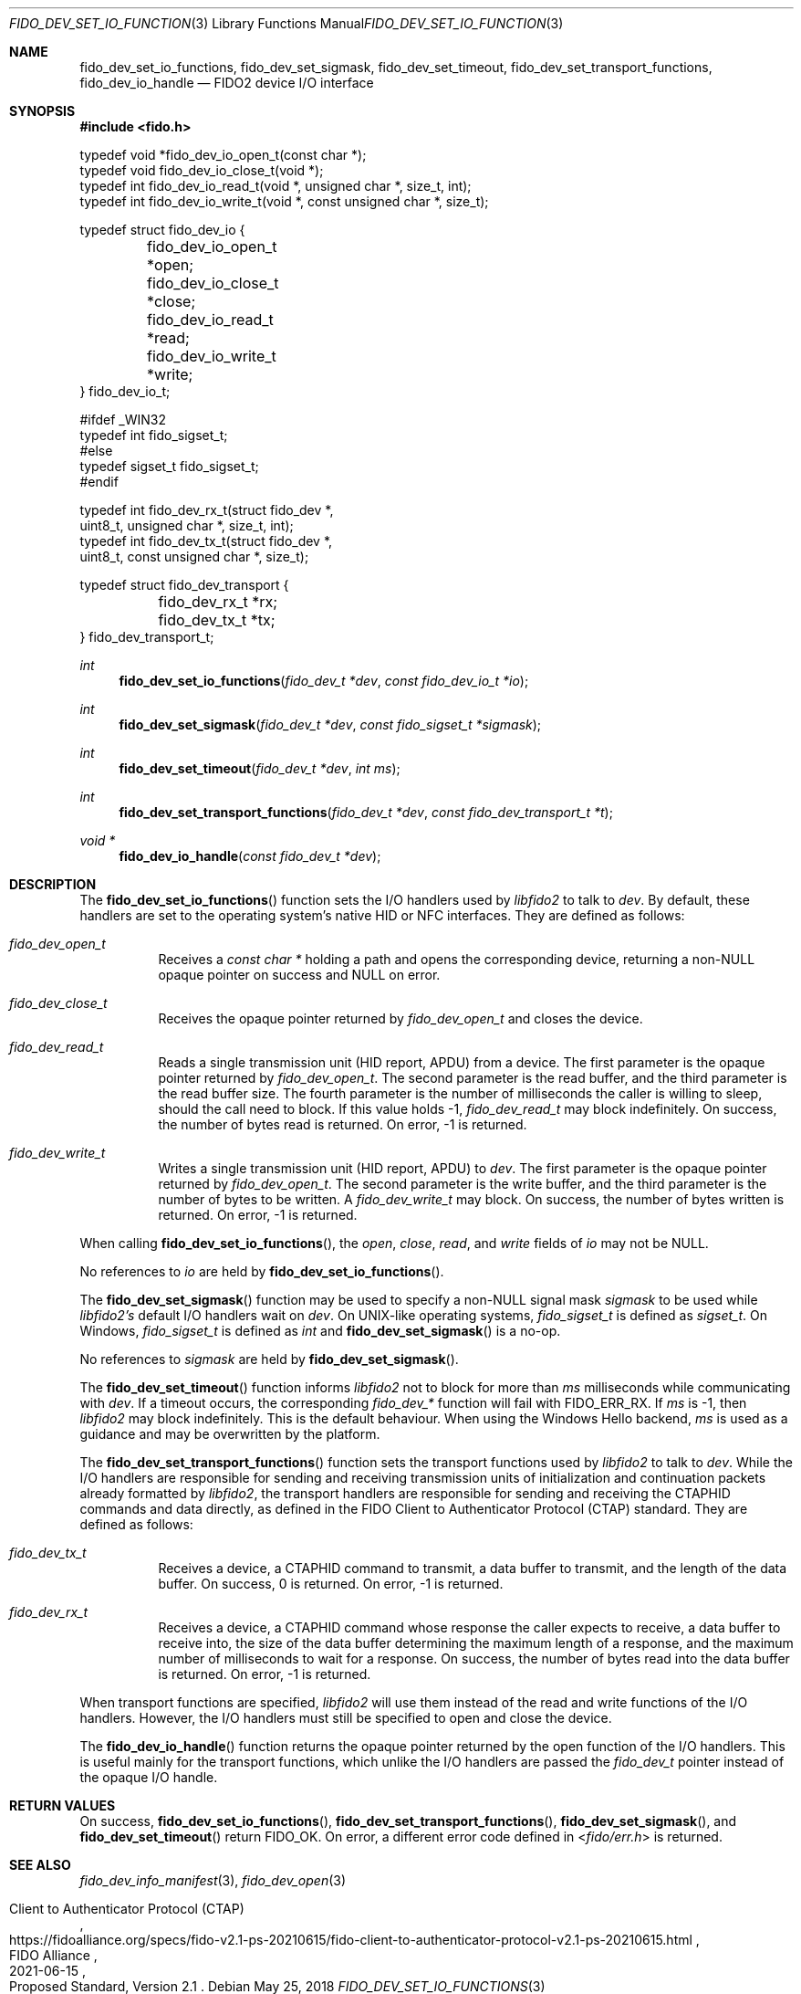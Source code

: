 .\" Copyright (c) 2018-2021 Yubico AB. All rights reserved.
.\"
.\" Redistribution and use in source and binary forms, with or without
.\" modification, are permitted provided that the following conditions are
.\" met:
.\" 
.\"    1. Redistributions of source code must retain the above copyright
.\"       notice, this list of conditions and the following disclaimer.
.\"    2. Redistributions in binary form must reproduce the above copyright
.\"       notice, this list of conditions and the following disclaimer in
.\"       the documentation and/or other materials provided with the
.\"       distribution.
.\" 
.\" THIS SOFTWARE IS PROVIDED BY THE COPYRIGHT HOLDERS AND CONTRIBUTORS
.\" "AS IS" AND ANY EXPRESS OR IMPLIED WARRANTIES, INCLUDING, BUT NOT
.\" LIMITED TO, THE IMPLIED WARRANTIES OF MERCHANTABILITY AND FITNESS FOR
.\" A PARTICULAR PURPOSE ARE DISCLAIMED. IN NO EVENT SHALL THE COPYRIGHT
.\" HOLDER OR CONTRIBUTORS BE LIABLE FOR ANY DIRECT, INDIRECT, INCIDENTAL,
.\" SPECIAL, EXEMPLARY, OR CONSEQUENTIAL DAMAGES (INCLUDING, BUT NOT
.\" LIMITED TO, PROCUREMENT OF SUBSTITUTE GOODS OR SERVICES; LOSS OF USE,
.\" DATA, OR PROFITS; OR BUSINESS INTERRUPTION) HOWEVER CAUSED AND ON ANY
.\" THEORY OF LIABILITY, WHETHER IN CONTRACT, STRICT LIABILITY, OR TORT
.\" (INCLUDING NEGLIGENCE OR OTHERWISE) ARISING IN ANY WAY OUT OF THE USE
.\" OF THIS SOFTWARE, EVEN IF ADVISED OF THE POSSIBILITY OF SUCH DAMAGE.
.\"
.\" SPDX-License-Identifier: BSD-2-Clause
.\"
.Dd $Mdocdate: May 25 2018 $
.Dt FIDO_DEV_SET_IO_FUNCTIONS 3
.Os
.Sh NAME
.Nm fido_dev_set_io_functions ,
.Nm fido_dev_set_sigmask ,
.Nm fido_dev_set_timeout ,
.Nm fido_dev_set_transport_functions ,
.Nm fido_dev_io_handle
.Nd FIDO2 device I/O interface
.Sh SYNOPSIS
.In fido.h
.Bd -literal
typedef void *fido_dev_io_open_t(const char *);
typedef void  fido_dev_io_close_t(void *);
typedef int   fido_dev_io_read_t(void *, unsigned char *, size_t, int);
typedef int   fido_dev_io_write_t(void *, const unsigned char *, size_t);

typedef struct fido_dev_io {
	fido_dev_io_open_t  *open;
	fido_dev_io_close_t *close;
	fido_dev_io_read_t  *read;
	fido_dev_io_write_t *write;
} fido_dev_io_t;

#ifdef _WIN32
typedef int fido_sigset_t;
#else
typedef sigset_t fido_sigset_t;
#endif

typedef int   fido_dev_rx_t(struct fido_dev *,
                  uint8_t, unsigned char *, size_t, int);
typedef int   fido_dev_tx_t(struct fido_dev *,
                  uint8_t, const unsigned char *, size_t);

typedef struct fido_dev_transport {
	fido_dev_rx_t *rx;
	fido_dev_tx_t *tx;
} fido_dev_transport_t;
.Ed
.Pp
.Ft int
.Fn fido_dev_set_io_functions "fido_dev_t *dev" "const fido_dev_io_t *io"
.Ft int
.Fn fido_dev_set_sigmask "fido_dev_t *dev" "const fido_sigset_t *sigmask"
.Ft int
.Fn fido_dev_set_timeout "fido_dev_t *dev" "int ms"
.Ft int
.Fn fido_dev_set_transport_functions "fido_dev_t *dev" "const fido_dev_transport_t *t"
.Ft void *
.Fn fido_dev_io_handle "const fido_dev_t *dev"
.Sh DESCRIPTION
The
.Fn fido_dev_set_io_functions
function sets the I/O handlers used by
.Em libfido2
to talk to
.Fa dev .
By default, these handlers are set to the operating system's native HID or NFC
interfaces.
They are defined as follows:
.Bl -tag -width Ds
.It Vt fido_dev_open_t
Receives a
.Vt const char *
holding a path and opens the corresponding device, returning a
non-NULL opaque pointer on success and NULL on error.
.It Vt fido_dev_close_t
Receives the opaque pointer returned by
.Vt fido_dev_open_t
and closes the device.
.It Vt fido_dev_read_t
Reads a single transmission unit (HID report, APDU) from a device.
The first parameter is the opaque pointer returned by
.Vt fido_dev_open_t .
The second parameter is the read buffer, and the third parameter
is the read buffer size.
The fourth parameter is the number of milliseconds the caller is
willing to sleep, should the call need to block.
If this value holds -1,
.Vt fido_dev_read_t
may block indefinitely.
On success, the number of bytes read is returned.
On error, -1 is returned.
.It Vt fido_dev_write_t
Writes a single transmission unit (HID report, APDU) to
.Fa dev .
The first parameter is the opaque pointer returned by
.Vt fido_dev_open_t .
The second parameter is the write buffer, and the third parameter
is the number of bytes to be written.
A
.Vt fido_dev_write_t
may block.
On success, the number of bytes written is returned.
On error, -1 is returned.
.El
.Pp
When calling
.Fn fido_dev_set_io_functions ,
the
.Fa open ,
.Fa close ,
.Fa read ,
and
.Fa write
fields of
.Fa io
may not be NULL.
.Pp
No references to
.Fa io
are held by
.Fn fido_dev_set_io_functions .
.Pp
The
.Fn fido_dev_set_sigmask
function may be used to specify a non-NULL signal mask
.Fa sigmask
to be used while
.Em libfido2's
default I/O handlers wait on
.Fa dev .
On UNIX-like operating systems,
.Vt fido_sigset_t
is defined as
.Vt sigset_t .
On Windows,
.Vt fido_sigset_t
is defined as
.Vt int
and
.Fn fido_dev_set_sigmask
is a no-op.
.Pp
No references to
.Fa sigmask
are held by
.Fn fido_dev_set_sigmask .
.Pp
The
.Fn fido_dev_set_timeout
function informs
.Em libfido2
not to block for more than
.Fa ms
milliseconds while communicating with
.Fa dev .
If a timeout occurs, the corresponding
.Em fido_dev_*
function will fail with
.Dv FIDO_ERR_RX .
If
.Fa ms
is -1,
then
.Em libfido2
may block indefinitely.
This is the default behaviour.
When using the Windows Hello backend,
.Fa ms
is used as a guidance and may be overwritten by the platform.
.Pp
The
.Fn fido_dev_set_transport_functions
function sets the transport functions used by
.Em libfido2
to talk to
.Fa dev .
While the I/O handlers are responsible for sending and receiving
transmission units of initialization and continuation packets already
formatted by
.Em libfido2 ,
the transport handlers are responsible for sending and receiving
the CTAPHID commands and data directly, as defined in the FIDO Client
to Authenticator Protocol (CTAP) standard.
They are defined as follows:
.Bl -tag -width Ds
.It Vt fido_dev_tx_t
Receives a device, a CTAPHID command to transmit, a data buffer to
transmit, and the length of the data buffer.
On success, 0 is returned.
On error, -1 is returned.
.It Vt fido_dev_rx_t
Receives a device, a CTAPHID command whose response the caller expects
to receive, a data buffer to receive into, the size of the data buffer
determining the maximum length of a response, and the maximum number of
milliseconds to wait for a response.
On success, the number of bytes read into the data buffer is returned.
On error, -1 is returned.
.El
.Pp
When transport functions are specified,
.Em libfido2
will use them instead of the
.Dv read
and
.Dv write
functions of the I/O handlers.
However, the I/O handlers must still be specified to open and close the
device.
.Pp
The
.Fn fido_dev_io_handle
function returns the opaque pointer returned by the
.Dv open
function of the I/O handlers.
This is useful mainly for the transport functions, which unlike the I/O
handlers are passed the
.Vt fido_dev_t
pointer instead of the opaque I/O handle.
.Sh RETURN VALUES
On success,
.Fn fido_dev_set_io_functions ,
.Fn fido_dev_set_transport_functions ,
.Fn fido_dev_set_sigmask ,
and
.Fn fido_dev_set_timeout
return
.Dv FIDO_OK .
On error, a different error code defined in
.In fido/err.h
is returned.
.Sh SEE ALSO
.Xr fido_dev_info_manifest 3 ,
.Xr fido_dev_open 3
.Rs
.%D 2021-06-15
.%O Proposed Standard, Version 2.1
.%Q FIDO Alliance
.%R Client to Authenticator Protocol (CTAP)
.%U https://fidoalliance.org/specs/fido-v2.1-ps-20210615/fido-client-to-authenticator-protocol-v2.1-ps-20210615.html
.Re
